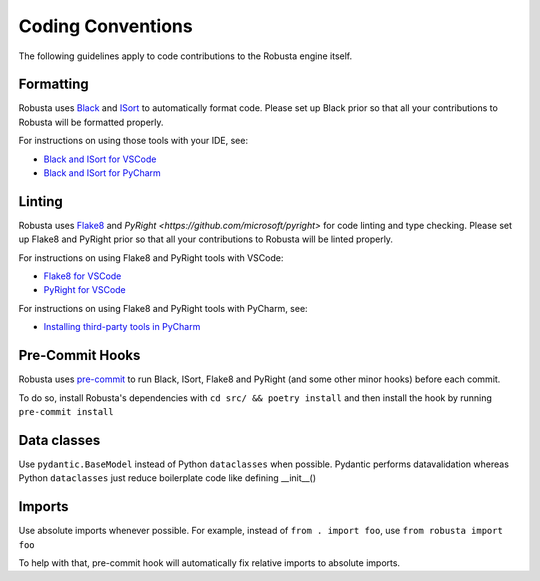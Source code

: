 Coding Conventions
###################################################

The following guidelines apply to code contributions to the Robusta engine itself.

Formatting
------------------------------------
Robusta uses `Black <https://github.com/psf/black>`_ and `ISort <https://pycqa.github.io/isort/>`_ to automatically
format code. Please set up Black prior so that all your contributions to Robusta will be formatted properly.

For instructions on using those tools with your IDE, see:

* `Black and ISort for VSCode <https://cereblanco.medium.com/setup-black-and-isort-in-vscode-514804590bf9>`_
* `Black and ISort for PyCharm <https://johschmidt42.medium.com/automate-linting-formatting-in-pycharm-with-your-favourite-tools-de03e856ee17>`_

Linting
------------------------------------
Robusta uses `Flake8 <https://flake8.pycqa.org/en/latest/>`_ and `PyRight <https://github.com/microsoft/pyright>`
for code linting and type checking. Please set up Flake8 and PyRight prior so that all your contributions to Robusta will be linted properly.

For instructions on using Flake8 and PyRight tools with VSCode:

* `Flake8 for VSCode <https://code.visualstudio.com/docs/python/linting>`_
* `PyRight for VSCode <https://marketplace.visualstudio.com/items?itemName=ms-python.vscode-pylance>`_

For instructions on using Flake8 and PyRight tools with PyCharm, see:

* `Installing third-party tools in PyCharm <https://www.jetbrains.com/help/pycharm/configuring-third-party-tools.html#remote-ext-tools>`_

Pre-Commit Hooks
------------------------------------
Robusta uses `pre-commit <https://pre-commit.com/>`_ to run Black, ISort, Flake8 and PyRight (and some other minor hooks) before each commit.

To do so, install Robusta's dependencies with ``cd src/ && poetry install`` and then install the hook by running ``pre-commit install``

Data classes
-------------------------------------
Use ``pydantic.BaseModel`` instead of Python ``dataclasses`` when possible. Pydantic performs datavalidation whereas Python ``dataclasses`` just reduce boilerplate code like defining __init__()

Imports
-------------------------------------
Use absolute imports whenever possible. For example, instead of ``from . import foo``, use ``from robusta import foo``

To help with that, pre-commit hook will automatically fix relative imports to absolute imports.
